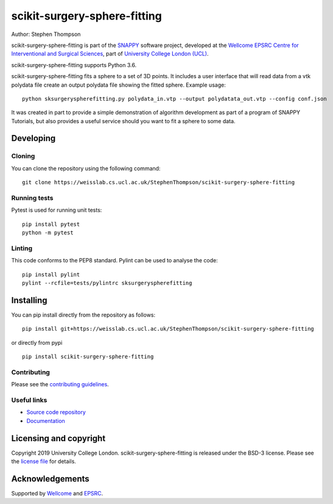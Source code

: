 scikit-surgery-sphere-fitting
===============================

.. image:: https://weisslab.cs.ucl.ac.uk/StephenThompson/scikit-surgery-sphere-fitting/raw/master/project-icon.png
   :height: 128px
   :width: 128px
   :target: https://weisslab.cs.ucl.ac.uk/StephenThompson/scikit-surgery-sphere-fitting
   :alt: Logo

.. image:: https://weisslab.cs.ucl.ac.uk/StephenThompson/scikit-surgery-sphere-fitting/badges/master/build.svg
   :target: https://weisslab.cs.ucl.ac.uk/StephenThompson/scikit-surgery-sphere-fitting/pipelines
   :alt: GitLab-CI test status

.. image:: https://weisslab.cs.ucl.ac.uk/StephenThompson/scikit-surgery-sphere-fitting/badges/master/coverage.svg
    :target: https://weisslab.cs.ucl.ac.uk/StephenThompson/scikit-surgery-sphere-fitting/commits/master
    :alt: Test coverage

.. image:: https://readthedocs.org/projects/scikit-surgery-sphere-fitting/badge/?version=latest
    :target: http://scikit-surgery-sphere-fitting.readthedocs.io/en/latest/?badge=latest
    :alt: Documentation Status



Author: Stephen Thompson

scikit-surgery-sphere-fitting is part of the `SNAPPY`_ software project, developed at the `Wellcome EPSRC Centre for Interventional and Surgical Sciences`_, part of `University College London (UCL)`_.

scikit-surgery-sphere-fitting supports Python 3.6.

scikit-surgery-sphere-fitting fits a sphere to a set of 3D points. It includes a user interface that
will read data from a vtk polydata file create an output polydata file showing the fitted sphere.
Example usage:

::

    python sksurgeryspherefitting.py polydata_in.vtp --output polydatata_out.vtp --config conf.json

It was created in part to provide a simple demonstration of algorithm development as part of a
program of SNAPPY Tutorials, but also provides a useful service should you want to fit a sphere
to some data.

Developing
----------

Cloning
^^^^^^^

You can clone the repository using the following command:

::

    git clone https://weisslab.cs.ucl.ac.uk/StephenThompson/scikit-surgery-sphere-fitting


Running tests
^^^^^^^^^^^^^
Pytest is used for running unit tests:
::

    pip install pytest
    python -m pytest


Linting
^^^^^^^

This code conforms to the PEP8 standard. Pylint can be used to analyse the code:

::

    pip install pylint
    pylint --rcfile=tests/pylintrc sksurgeryspherefitting


Installing
----------

You can pip install directly from the repository as follows:

::

    pip install git+https://weisslab.cs.ucl.ac.uk/StephenThompson/scikit-surgery-sphere-fitting

or directly from pypi

::
   
   pip install scikit-surgery-sphere-fitting


Contributing
^^^^^^^^^^^^

Please see the `contributing guidelines`_.


Useful links
^^^^^^^^^^^^

* `Source code repository`_
* `Documentation`_


Licensing and copyright
-----------------------

Copyright 2019 University College London.
scikit-surgery-sphere-fitting is released under the BSD-3 license. Please see the `license file`_ for details.


Acknowledgements
----------------

Supported by `Wellcome`_ and `EPSRC`_.


.. _`Wellcome EPSRC Centre for Interventional and Surgical Sciences`: http://www.ucl.ac.uk/weiss
.. _`source code repository`: https://weisslab.cs.ucl.ac.uk/StephenThompson/scikit-surgery-sphere-fitting
.. _`Documentation`: https://scikit-surgery-sphere-fitting.readthedocs.io
.. _`SNAPPY`: https://weisslab.cs.ucl.ac.uk/WEISS/PlatformManagement/SNAPPY/wikis/home
.. _`University College London (UCL)`: http://www.ucl.ac.uk/
.. _`Wellcome`: https://wellcome.ac.uk/
.. _`EPSRC`: https://www.epsrc.ac.uk/
.. _`contributing guidelines`: https://weisslab.cs.ucl.ac.uk/StephenThompson/scikit-surgery-sphere-fitting/blob/master/CONTRIBUTING.rst
.. _`license file`: https://weisslab.cs.ucl.ac.uk/StephenThompson/scikit-surgery-sphere-fitting/blob/master/LICENSE

